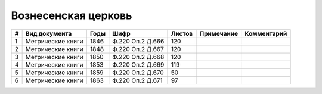 
.. Church datasheet RST template
.. Autogenerated by cfp-sphinx.py

.. index:: Вознесенская церковь

Вознесенская церковь
====================

.. list-table::
   :header-rows: 1

   * - #
     - Вид документа
     - Годы
     - Шифр
     - Листов
     - Примечание
     - Комментарий

   * - 1
     - Метрические книги
     - 1846
     - Ф.220 Оп.2 Д.666
     - 120
     - 
     - 
   * - 2
     - Метрические книги
     - 1848
     - Ф.220 Оп.2 Д.667
     - 120
     - 
     - 
   * - 3
     - Метрические книги
     - 1850
     - Ф.220 Оп.2 Д.668
     - 120
     - 
     - 
   * - 4
     - Метрические книги
     - 1853
     - Ф.220 Оп.2 Д.669
     - 119
     - 
     - 
   * - 5
     - Метрические книги
     - 1859
     - Ф.220 Оп.2 Д.670
     - 50
     - 
     - 
   * - 6
     - Метрические книги
     - 1863
     - Ф.220 Оп.2 Д.671
     - 97
     - 
     - 


